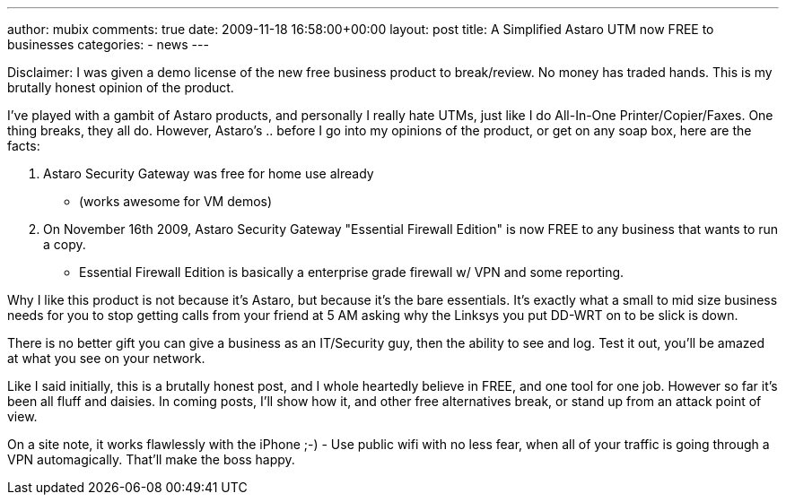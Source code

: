 ---
author: mubix
comments: true
date: 2009-11-18 16:58:00+00:00
layout: post
title: A Simplified Astaro UTM now FREE to businesses
categories:
- news
---

Disclaimer: I was given a demo license of the new free business product to break/review. No money has traded hands. This is my brutally honest opinion of the product.

I've played with a gambit of Astaro products, and personally I really hate UTMs, just like I do All-In-One Printer/Copier/Faxes. One thing breaks, they all do. However, Astaro's .. before I go into my opinions of the product, or get on any soap box, here are the facts:

  1. Astaro Security Gateway was free for home use already      

    * (works awesome for VM demos)

  2. On November 16th 2009, Astaro Security Gateway "Essential Firewall Edition" is now FREE to any business that wants to run a copy.     

    * Essential Firewall Edition is basically a enterprise grade firewall w/ VPN and some reporting.

Why I like this product is not because it's Astaro, but because it's the bare essentials. It's exactly what a small to mid size business needs for you to stop getting calls from your friend at 5 AM asking why the Linksys you put DD-WRT on to be slick is down.

There is no better gift you can give a business as an IT/Security guy, then the ability to see and log. Test it out, you'll be amazed at what you see on your network.

Like I said initially, this is a brutally honest post, and I whole heartedly believe in FREE, and one tool for one job. However so far it's been all fluff and daisies. In coming posts, I'll show how it, and other free alternatives break, or stand up from an attack point of view.

On a site note, it works flawlessly with the iPhone ;-) - Use public wifi with no less fear, when all of your traffic is going through a VPN automagically. That'll make the boss happy.
